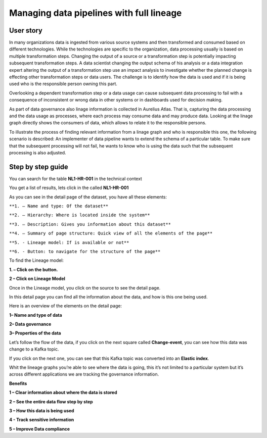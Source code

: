 Managing data pipelines with full lineage
=========================================
.. _userStory2:


.. raw:: html

      <iframe width="560" height="315" src="https://www.youtube.com/embed/gt-NzPn5KCU" title="YouTube video player" frameborder="0" allow="accelerometer; autoplay; clipboard-write; encrypted-media; gyroscope; picture-in-picture" allowfullscreen></iframe>


User story
----------

In many organizations data is ingested from various source systems and
then transformed and consumed based on different technologies. While the
technologies are specific to the organization, data processing usually
is based on multiple transformation steps. Changing the output of a
source or a transformation step is potentially impacting subsequent
transformation steps. A data scientist changing the output schema of his
analysis or a data integration expert altering the output of a
transformation step use an impact analysis to investigate whether the
planned change is effecting other transformation steps or data users.
The challenge is to identify how the data is used and if it is being
used who is the responsible person owning this part.


Overlooking a dependent transformation step or a data usage can cause
subsequent data processing to fail with a consequence of inconsistent or
wrong data in other systems or in dashboards used for decision making.


As part of data governance also linage information is collected in
Aurelius Atlas. That is, capturing the data processing and the data
usage as processes, where each process may consume data and may produce
data. Looking at the linage graph directly shows the consumers of data,
which allows to relate it to the responsible persons.


To illustrate the process of finding relevant information from a linage
graph and who is responsible this one, the following scenario is
described: An implementer of data pipeline wants to extend the schema of
a particular table. To make sure that the subsequent processing will not
fail, he wants to know who is using the data such that the subsequent
processing is also adjusted.

Step by step guide
------------------

You can search for the table **NL1-HR-001** in the technical context



.. image:: imgs-user-story2/first.jpg 


You get a list of results, lets click in the called **NL1-HR-001**


.. image:: imgs-user-story2/second.jpg 


As you can see in the detail page of the dataset, you have all
these elements:


.. image:: imgs-user-story2/third.jpg 


``**1. – Name and type: Of the dataset**``

``**2. – Hierarchy: Where is located inside the system**``

``**3. – Description: Gives you information about this dataset**``

``**4. – Summary of page structure: Quick view of all the elements of the page**``

``**5. - Lineage model: If is available or not**``

``**6. - Button: to navigate for the structure of the page**``

To find the Lineage model:

**1. – Click on the button.**

**2 – Click on Lineage Model**


.. image:: imgs-user-story2/fourth.jpg 


Once in the Lineage model, you click on the source to see the detail
page.


.. image:: imgs-user-story2/fifth.jpg 


In this detail page you can find all the information about the data, and
how is this one being used.

Here is an overview of the elements on the detail page:

**1– Name and type of data**

**2– Data governance**

**3– Properties of the data**



.. image:: imgs-user-story2/six.jpg 

Let’s follow the flow of the data, if you click on the next square
called **Change-event**, you can see how this data was change to a Kafka
topic.

.. image:: imgs-user-story2/seven.jpg 


If you click on the next one, you can see that this Kafka topic was
converted into an **Elastic index**.

.. image:: imgs-user-story2/eigth.jpg 

Whit the lineage graphs you’re able to see where the data is going, this
it’s not limited to a particular system but it’s across different
applications we are tracking the governance information.


**Benefits**

**1 – Clear information about where the data is stored**

**2 – See the entire data flow step by step**

**3 – How this data is being used**

**4 - Track sensitive information**

**5 – Improve Data compliance**